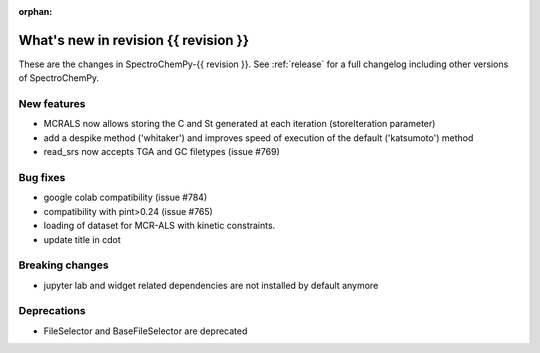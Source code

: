 
:orphan:

What's new in revision {{ revision }}
---------------------------------------------------------------------------------------

These are the changes in SpectroChemPy-{{ revision }}.
See :ref:`release` for a full changelog including other versions of SpectroChemPy.

..
   Do not remove the ``revision`` marker. It will be replaced during doc building.
   Also do not delete the section titles.
   Add your list of changes between (Add here) and (section) comments
   keeping a blank line before and after this list.


.. section

New features
~~~~~~~~~~~~
.. Add here new public features (do not delete this comment)

* MCRALS now allows storing the C and St generated at each iteration (storeIteration parameter)
* add a despike method ('whitaker') and improves speed of execution of the default ('katsumoto') method
* read_srs now accepts TGA and GC filetypes (issue #769)

.. section

Bug fixes
~~~~~~~~~
.. Add here new bug fixes (do not delete this comment)

* google colab compatibility (issue #784)
* compatibility with pint>0.24 (issue #765)
* loading of dataset for MCR-ALS with kinetic constraints.
* update title in cdot

.. section

Breaking changes
~~~~~~~~~~~~~~~~
.. Add here new breaking changes (do not delete this comment)

* jupyter lab and widget related dependencies are not installed by default anymore

.. section

Deprecations
~~~~~~~~~~~~
.. Add here new deprecations (do not delete this comment)

* FileSelector and BaseFileSelector are deprecated
